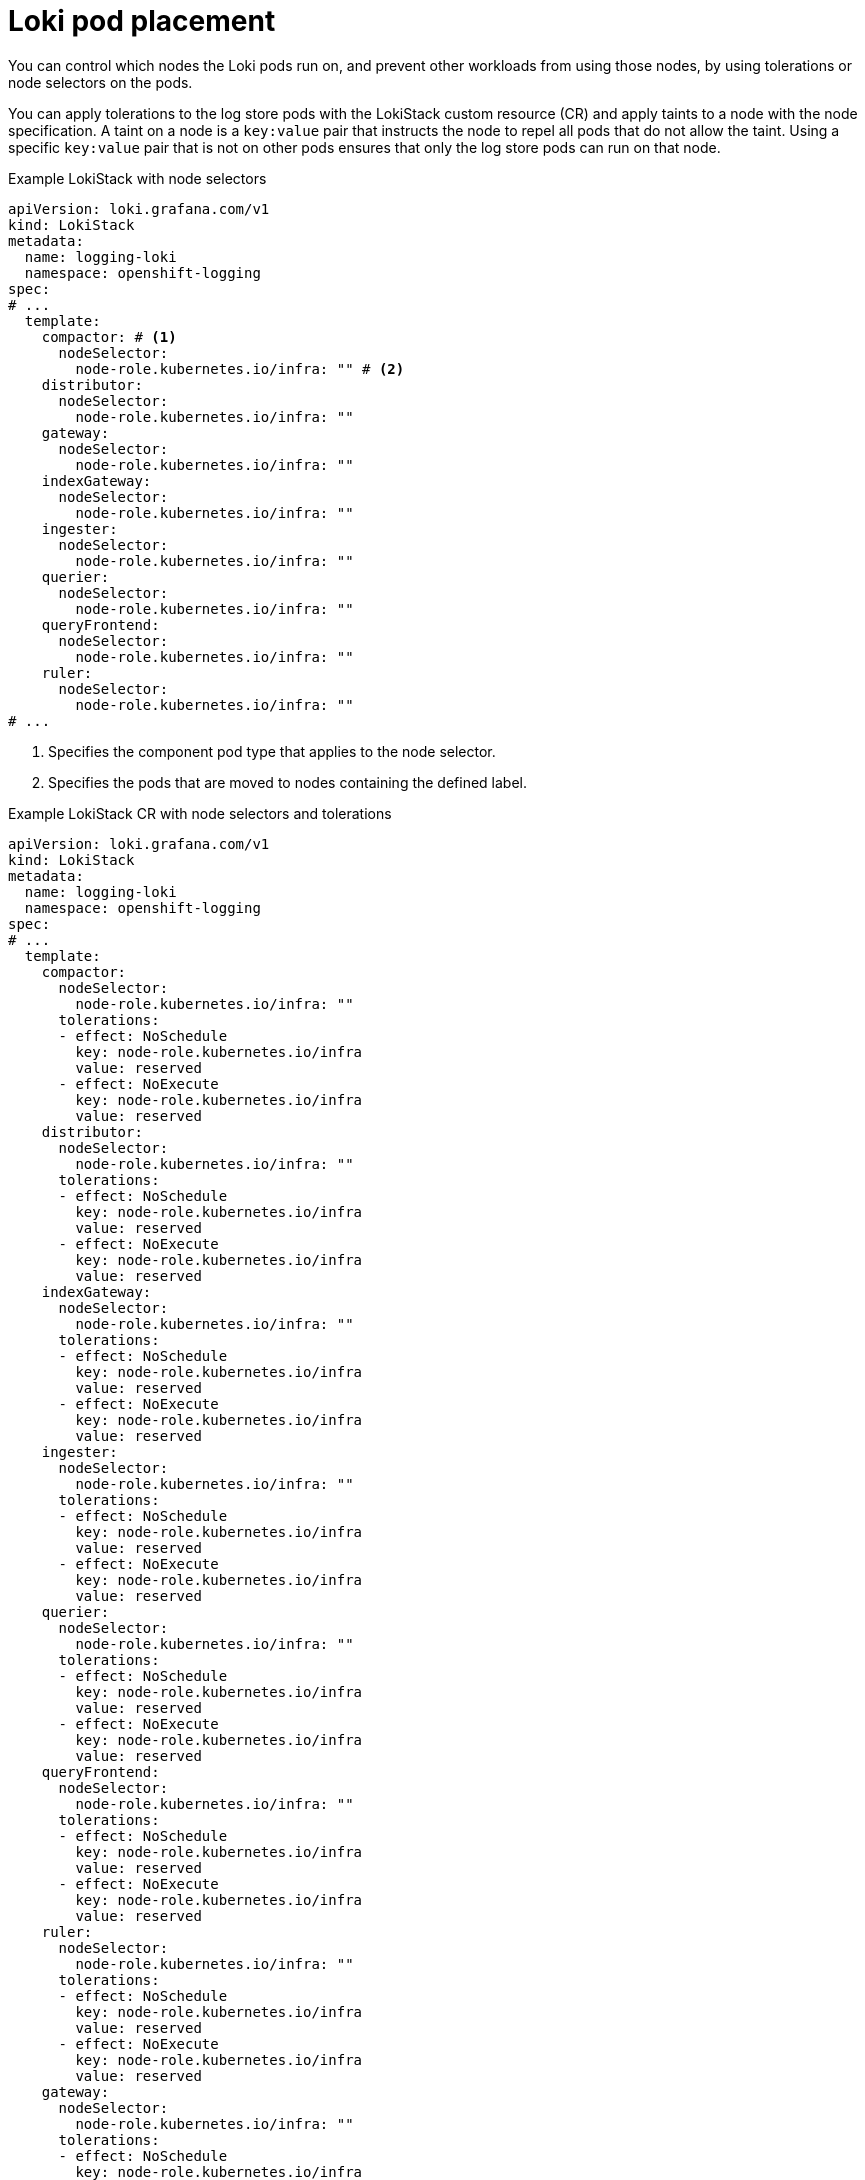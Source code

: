 :_mod-docs-content-type: CONCEPT
[id="loki-pod-placement_{context}"]
= Loki pod placement

You can control which nodes the Loki pods run on, and prevent other workloads from using those nodes, by using tolerations or node selectors on the pods.

You can apply tolerations to the log store pods with the LokiStack custom resource (CR) and apply taints to a node with the node specification. A taint on a node is a `key:value` pair that instructs the node to repel all pods that do not allow the taint. Using a specific `key:value` pair that is not on other pods ensures that only the log store pods can run on that node.

.Example LokiStack with node selectors
[source,yaml]
----
apiVersion: loki.grafana.com/v1
kind: LokiStack
metadata:
  name: logging-loki
  namespace: openshift-logging
spec:
# ...
  template:
    compactor: # <1>
      nodeSelector:
        node-role.kubernetes.io/infra: "" # <2>
    distributor:
      nodeSelector:
        node-role.kubernetes.io/infra: ""
    gateway:
      nodeSelector:
        node-role.kubernetes.io/infra: ""
    indexGateway:
      nodeSelector:
        node-role.kubernetes.io/infra: ""
    ingester:
      nodeSelector:
        node-role.kubernetes.io/infra: ""
    querier:
      nodeSelector:
        node-role.kubernetes.io/infra: ""
    queryFrontend:
      nodeSelector:
        node-role.kubernetes.io/infra: ""
    ruler:
      nodeSelector:
        node-role.kubernetes.io/infra: ""
# ...
----
<1> Specifies the component pod type that applies to the node selector.
<2> Specifies the pods that are moved to nodes containing the defined label.


.Example LokiStack CR with node selectors and tolerations
[source,yaml]
----
apiVersion: loki.grafana.com/v1
kind: LokiStack
metadata:
  name: logging-loki
  namespace: openshift-logging
spec:
# ...
  template:
    compactor:
      nodeSelector:
        node-role.kubernetes.io/infra: ""
      tolerations:
      - effect: NoSchedule
        key: node-role.kubernetes.io/infra
        value: reserved
      - effect: NoExecute
        key: node-role.kubernetes.io/infra
        value: reserved
    distributor:
      nodeSelector:
        node-role.kubernetes.io/infra: ""
      tolerations:
      - effect: NoSchedule
        key: node-role.kubernetes.io/infra
        value: reserved
      - effect: NoExecute
        key: node-role.kubernetes.io/infra
        value: reserved
    indexGateway:
      nodeSelector:
        node-role.kubernetes.io/infra: ""
      tolerations:
      - effect: NoSchedule
        key: node-role.kubernetes.io/infra
        value: reserved
      - effect: NoExecute
        key: node-role.kubernetes.io/infra
        value: reserved
    ingester:
      nodeSelector:
        node-role.kubernetes.io/infra: ""
      tolerations:
      - effect: NoSchedule
        key: node-role.kubernetes.io/infra
        value: reserved
      - effect: NoExecute
        key: node-role.kubernetes.io/infra
        value: reserved
    querier:
      nodeSelector:
        node-role.kubernetes.io/infra: ""
      tolerations:
      - effect: NoSchedule
        key: node-role.kubernetes.io/infra
        value: reserved
      - effect: NoExecute
        key: node-role.kubernetes.io/infra
        value: reserved
    queryFrontend:
      nodeSelector:
        node-role.kubernetes.io/infra: ""
      tolerations:
      - effect: NoSchedule
        key: node-role.kubernetes.io/infra
        value: reserved
      - effect: NoExecute
        key: node-role.kubernetes.io/infra
        value: reserved
    ruler:
      nodeSelector:
        node-role.kubernetes.io/infra: ""
      tolerations:
      - effect: NoSchedule
        key: node-role.kubernetes.io/infra
        value: reserved
      - effect: NoExecute
        key: node-role.kubernetes.io/infra
        value: reserved
    gateway:
      nodeSelector:
        node-role.kubernetes.io/infra: ""
      tolerations:
      - effect: NoSchedule
        key: node-role.kubernetes.io/infra
        value: reserved
      - effect: NoExecute
        key: node-role.kubernetes.io/infra
        value: reserved
# ...
----

To configure the `nodeSelector` and `tolerations` fields of the LokiStack (CR), you can use the [command]`oc explain` command to view the description and fields for a particular resource:

[source,terminal]
----
$ oc explain lokistack.spec.template
----

.Example output
[source,text]
----
KIND:     LokiStack
VERSION:  loki.grafana.com/v1

RESOURCE: template <Object>

DESCRIPTION:
     Template defines the resource/limits/tolerations/nodeselectors per
     component

FIELDS:
   compactor	<Object>
     Compactor defines the compaction component spec.

   distributor	<Object>
     Distributor defines the distributor component spec.
...
----

For more detailed information, you can add a specific field:

[source,terminal]
----
$ oc explain lokistack.spec.template.compactor
----

.Example output
[source,text]
----
KIND:     LokiStack
VERSION:  loki.grafana.com/v1

RESOURCE: compactor <Object>

DESCRIPTION:
     Compactor defines the compaction component spec.

FIELDS:
   nodeSelector	<map[string]string>
     NodeSelector defines the labels required by a node to schedule the
     component onto it.
...
----
